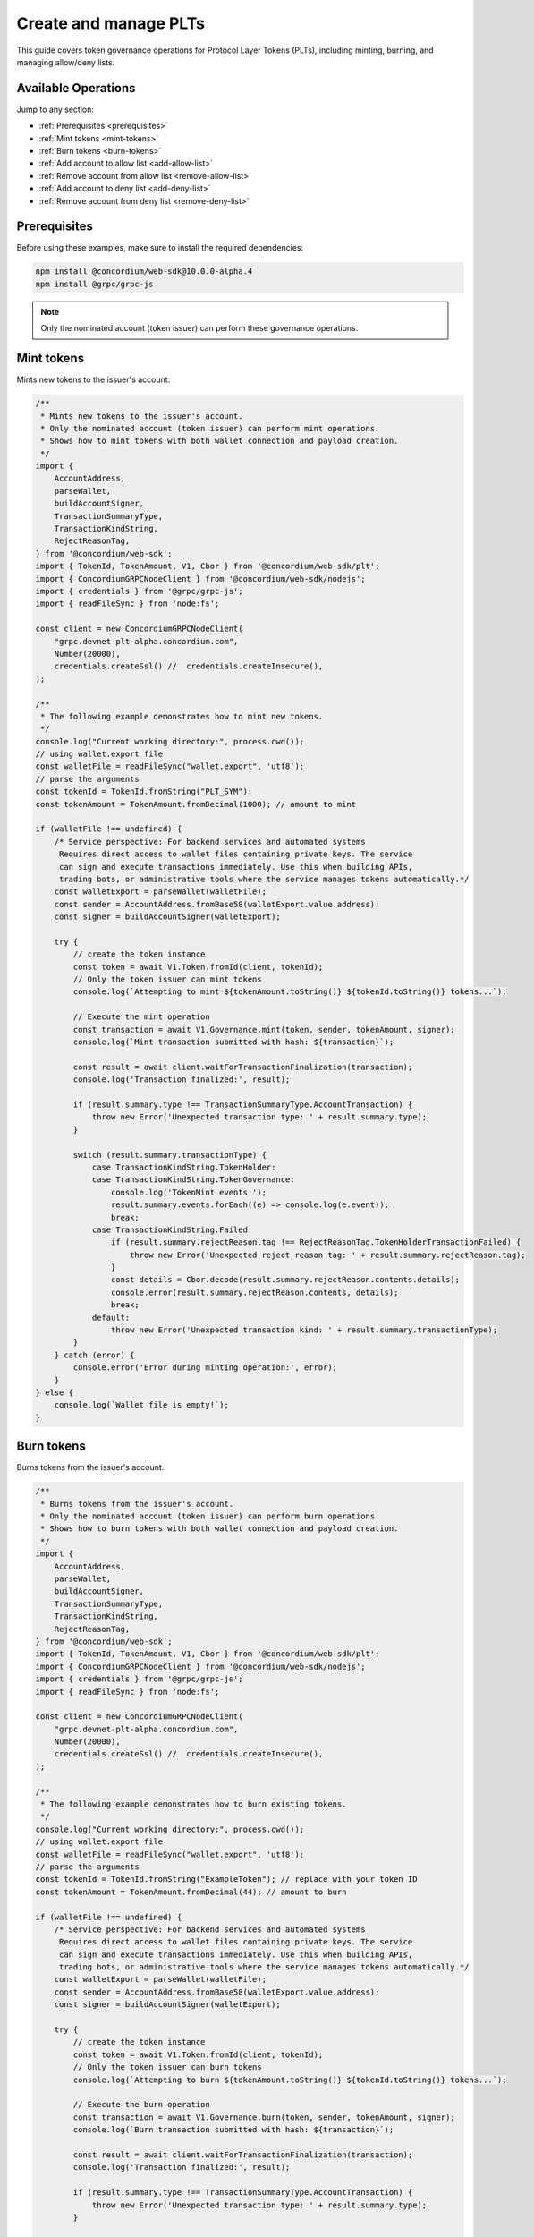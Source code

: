 .. _plt-create-and-manage:

Create and manage PLTs
======================

This guide covers token governance operations for Protocol Layer Tokens (PLTs), including minting, burning, and managing allow/deny lists.

Available Operations
--------------------

Jump to any section:

- :ref:`Prerequisites <prerequisites>`
- :ref:`Mint tokens <mint-tokens>`
- :ref:`Burn tokens <burn-tokens>`
- :ref:`Add account to allow list <add-allow-list>`
- :ref:`Remove account from allow list <remove-allow-list>`
- :ref:`Add account to deny list <add-deny-list>`
- :ref:`Remove account from deny list <remove-deny-list>`


.. _prerequisites:

Prerequisites
-------------

Before using these examples, make sure to install the required dependencies:

.. code-block:: bash

   npm install @concordium/web-sdk@10.0.0-alpha.4
   npm install @grpc/grpc-js

.. note::
   Only the nominated account (token issuer) can perform these governance operations.


.. _mint-tokens:

Mint tokens
-----------

Mints new tokens to the issuer's account.

.. code-block:: javascript

   /**
    * Mints new tokens to the issuer's account.
    * Only the nominated account (token issuer) can perform mint operations.
    * Shows how to mint tokens with both wallet connection and payload creation.
    */
   import {
       AccountAddress,
       parseWallet,
       buildAccountSigner,
       TransactionSummaryType,
       TransactionKindString,
       RejectReasonTag,
   } from '@concordium/web-sdk';
   import { TokenId, TokenAmount, V1, Cbor } from '@concordium/web-sdk/plt';
   import { ConcordiumGRPCNodeClient } from '@concordium/web-sdk/nodejs';
   import { credentials } from '@grpc/grpc-js';
   import { readFileSync } from 'node:fs';

   const client = new ConcordiumGRPCNodeClient(
       "grpc.devnet-plt-alpha.concordium.com",
       Number(20000),
       credentials.createSsl() //  credentials.createInsecure(),
   );

   /**
    * The following example demonstrates how to mint new tokens.
    */
   console.log("Current working directory:", process.cwd());
   // using wallet.export file
   const walletFile = readFileSync("wallet.export", 'utf8');
   // parse the arguments
   const tokenId = TokenId.fromString("PLT_SYM");
   const tokenAmount = TokenAmount.fromDecimal(1000); // amount to mint

   if (walletFile !== undefined) {
       /* Service perspective: For backend services and automated systems
        Requires direct access to wallet files containing private keys. The service
        can sign and execute transactions immediately. Use this when building APIs,
        trading bots, or administrative tools where the service manages tokens automatically.*/
       const walletExport = parseWallet(walletFile);
       const sender = AccountAddress.fromBase58(walletExport.value.address);
       const signer = buildAccountSigner(walletExport);

       try {
           // create the token instance
           const token = await V1.Token.fromId(client, tokenId);
           // Only the token issuer can mint tokens
           console.log(`Attempting to mint ${tokenAmount.toString()} ${tokenId.toString()} tokens...`);

           // Execute the mint operation
           const transaction = await V1.Governance.mint(token, sender, tokenAmount, signer);
           console.log(`Mint transaction submitted with hash: ${transaction}`);

           const result = await client.waitForTransactionFinalization(transaction);
           console.log('Transaction finalized:', result);

           if (result.summary.type !== TransactionSummaryType.AccountTransaction) {
               throw new Error('Unexpected transaction type: ' + result.summary.type);
           }

           switch (result.summary.transactionType) {
               case TransactionKindString.TokenHolder:
               case TransactionKindString.TokenGovernance:
                   console.log('TokenMint events:');
                   result.summary.events.forEach((e) => console.log(e.event));
                   break;
               case TransactionKindString.Failed:
                   if (result.summary.rejectReason.tag !== RejectReasonTag.TokenHolderTransactionFailed) {
                       throw new Error('Unexpected reject reason tag: ' + result.summary.rejectReason.tag);
                   }
                   const details = Cbor.decode(result.summary.rejectReason.contents.details);
                   console.error(result.summary.rejectReason.contents, details);
                   break;
               default:
                   throw new Error('Unexpected transaction kind: ' + result.summary.transactionType);
           }
       } catch (error) {
           console.error('Error during minting operation:', error);
       }
   } else {
       console.log(`Wallet file is empty!`);
   }

.. _burn-tokens:

Burn tokens
-----------

Burns tokens from the issuer's account.

.. code-block:: javascript

   /**
    * Burns tokens from the issuer's account.
    * Only the nominated account (token issuer) can perform burn operations.
    * Shows how to burn tokens with both wallet connection and payload creation.
    */
   import {
       AccountAddress,
       parseWallet,
       buildAccountSigner,
       TransactionSummaryType,
       TransactionKindString,
       RejectReasonTag,
   } from '@concordium/web-sdk';
   import { TokenId, TokenAmount, V1, Cbor } from '@concordium/web-sdk/plt';
   import { ConcordiumGRPCNodeClient } from '@concordium/web-sdk/nodejs';
   import { credentials } from '@grpc/grpc-js';
   import { readFileSync } from 'node:fs';

   const client = new ConcordiumGRPCNodeClient(
       "grpc.devnet-plt-alpha.concordium.com",
       Number(20000),
       credentials.createSsl() //  credentials.createInsecure(),
   );

   /**
    * The following example demonstrates how to burn existing tokens.
    */
   console.log("Current working directory:", process.cwd());
   // using wallet.export file
   const walletFile = readFileSync("wallet.export", 'utf8');
   // parse the arguments
   const tokenId = TokenId.fromString("ExampleToken"); // replace with your token ID
   const tokenAmount = TokenAmount.fromDecimal(44); // amount to burn

   if (walletFile !== undefined) {
       /* Service perspective: For backend services and automated systems
        Requires direct access to wallet files containing private keys. The service
        can sign and execute transactions immediately. Use this when building APIs,
        trading bots, or administrative tools where the service manages tokens automatically.*/
       const walletExport = parseWallet(walletFile);
       const sender = AccountAddress.fromBase58(walletExport.value.address);
       const signer = buildAccountSigner(walletExport);

       try {
           // create the token instance
           const token = await V1.Token.fromId(client, tokenId);
           // Only the token issuer can burn tokens
           console.log(`Attempting to burn ${tokenAmount.toString()} ${tokenId.toString()} tokens...`);

           // Execute the burn operation
           const transaction = await V1.Governance.burn(token, sender, tokenAmount, signer);
           console.log(`Burn transaction submitted with hash: ${transaction}`);

           const result = await client.waitForTransactionFinalization(transaction);
           console.log('Transaction finalized:', result);

           if (result.summary.type !== TransactionSummaryType.AccountTransaction) {
               throw new Error('Unexpected transaction type: ' + result.summary.type);
           }

           switch (result.summary.transactionType) {
               case TransactionKindString.TokenHolder:
               case TransactionKindString.TokenGovernance:
                   console.log('TokenBurn events:');
                   result.summary.events.forEach((e) => console.log(e.event));
                   break;
               case TransactionKindString.Failed:
                   if (result.summary.rejectReason.tag !== RejectReasonTag.TokenHolderTransactionFailed) {
                       throw new Error('Unexpected reject reason tag: ' + result.summary.rejectReason.tag);
                   }
                   const details = Cbor.decode(result.summary.rejectReason.contents.details);
                   console.error(result.summary.rejectReason.contents, details);
                   break;
               default:
                   throw new Error('Unexpected transaction kind: ' + result.summary.transactionType);
           }
       } catch (error) {
           console.error('Error during burning operation:', error);
       }
   } else {
       console.log(`Wallet file is empty!`);
   }


.. _add-allow-list:

Add account to allow list
-------------------------

Adds an account to the token's allow list. Only accounts on the allow list can hold the token when allow list is enabled.

.. code-block:: javascript

   /**
    * Adds an account to the token's allow list.
    * Only accounts on the allow list can hold the token when allow list is enabled.
    * Only the nominated account (token issuer) can modify the allow list.
    */
   import {
       AccountAddress,
       parseWallet,
       buildAccountSigner,
       TransactionSummaryType,
       TransactionKindString,
       RejectReasonTag,
   } from '@concordium/web-sdk';
   import { TokenId, V1, Cbor } from '@concordium/web-sdk/plt';
   import { ConcordiumGRPCNodeClient } from '@concordium/web-sdk/nodejs';
   import { credentials } from '@grpc/grpc-js';
   import { readFileSync } from 'node:fs';

   const client = new ConcordiumGRPCNodeClient(
       "grpc.devnet-plt-alpha.concordium.com",
       Number(20000),
       credentials.createSsl() //  credentials.createInsecure(),
   );

   /**
    * The following example demonstrates how to add an account to the allow list.
    */
   console.log("Current working directory:", process.cwd());
   // using wallet.export file
   const walletFile = readFileSync("wallet.export", 'utf8');
   // parse the arguments
   const tokenId = TokenId.fromString("ExampleToken");
   const targetAddress = AccountAddress.fromBase58("your-target-address-here"); // Replace with actual target address

   if (walletFile !== undefined) {
       /* Service perspective: For backend services and automated systems
        Requires direct access to wallet files containing private keys. The service
        can sign and execute transactions immediately. Use this when building APIs,
        trading bots, or administrative tools where the service manages tokens automatically.*/
       const walletExport = parseWallet(walletFile);
       const sender = AccountAddress.fromBase58(walletExport.value.address);
       const signer = buildAccountSigner(walletExport);

       try {
           // create the token instance
           const token = await V1.Token.fromId(client, tokenId);
           // Only the token issuer can modify the allow list
           console.log(`Attempting to add ${targetAddress.toString()} to allow list for ${tokenId.toString()}...`);

           // Execute the add to allow list operation
           const transaction = await V1.Governance.addAllowList(token, sender, targetAddress, signer);
           console.log(`Transaction submitted with hash: ${transaction}`);

           const result = await client.waitForTransactionFinalization(transaction);
           console.log('Transaction finalized:', result);

           if (result.summary.type !== TransactionSummaryType.AccountTransaction) {
               throw new Error('Unexpected transaction type: ' + result.summary.type);
           }

           switch (result.summary.transactionType) {
               case TransactionKindString.TokenHolder:
               case TransactionKindString.TokenGovernance:
                   console.log('AddAllowListEvent events:');
                   result.summary.events.forEach((e) => console.log(e.event));
                   break;
               case TransactionKindString.Failed:
                   if (result.summary.rejectReason.tag !== RejectReasonTag.TokenHolderTransactionFailed) {
                       throw new Error('Unexpected reject reason tag: ' + result.summary.rejectReason.tag);
                   }
                   const details = Cbor.decode(result.summary.rejectReason.contents.details);
                   console.error(result.summary.rejectReason.contents, details);
                   break;
               default:
                   throw new Error('Unexpected transaction kind: ' + result.summary.transactionType);
           }
       } catch (error) {
           console.error('Error during list operation:', error);
       }
   } else {
      console.log(`Wallet file is empty!`);
   }

.. _remove-allow-list:

Remove account from allow list
------------------------------

Removes an account from the token's allow list.

.. code-block:: javascript

   /**
    * Removes an account from the token's allow list.
    * Only the nominated account (token issuer) can modify the allow list.
    */
   import {
       AccountAddress,
       parseWallet,
       buildAccountSigner,
       TransactionSummaryType,
       TransactionKindString,
       RejectReasonTag,
   } from '@concordium/web-sdk';
   import { TokenId, V1, Cbor } from '@concordium/web-sdk/plt';
   import { ConcordiumGRPCNodeClient } from '@concordium/web-sdk/nodejs';
   import { credentials } from '@grpc/grpc-js';
   import { readFileSync } from 'node:fs';

   const client = new ConcordiumGRPCNodeClient(
       "grpc.devnet-plt-alpha.concordium.com",
       Number(20000),
       credentials.createSsl() //  credentials.createInsecure(),
   );

   /**
    * The following example demonstrates how to remove an account from the allow list.
    */
   console.log("Current working directory:", process.cwd());
   // using wallet.export file
   const walletFile = readFileSync("wallet.export", 'utf8');
   // parse the arguments
   const tokenId = TokenId.fromString("ExampleToken");
   const targetAddress = AccountAddress.fromBase58("replace-with-target-address"); // Replace with actual target address

   if (walletFile !== undefined) {
       /* Service perspective: For backend services and automated systems
        Requires direct access to wallet files containing private keys. The service
        can sign and execute transactions immediately. Use this when building APIs,
        trading bots, or administrative tools where the service manages tokens automatically.*/
       const walletExport = parseWallet(walletFile);
       const sender = AccountAddress.fromBase58(walletExport.value.address);
       const signer = buildAccountSigner(walletExport);

       try {
           // create the token instance
           const token = await V1.Token.fromId(client, tokenId);
           // Only the token issuer can modify the allow list
           console.log(`Attempting to remove ${targetAddress.toString()} from allow list for ${tokenId.toString()}...`);

           // Execute the remove from allow list operation
           const transaction = await V1.Governance.removeAllowList(token, sender, targetAddress, signer);
           console.log(`Transaction submitted with hash: ${transaction}`);

           const result = await client.waitForTransactionFinalization(transaction);
           console.log('Transaction finalized:', result);

           if (result.summary.type !== TransactionSummaryType.AccountTransaction) {
               throw new Error('Unexpected transaction type: ' + result.summary.type);
           }

           switch (result.summary.transactionType) {
               case TransactionKindString.TokenHolder:
               case TransactionKindString.TokenGovernance:
                   console.log('RemoveAllowListEvent events:');
                   result.summary.events.forEach((e) => console.log(e.event));
                   break;
               case TransactionKindString.Failed:
                   if (result.summary.rejectReason.tag !== RejectReasonTag.TokenHolderTransactionFailed) {
                       throw new Error('Unexpected reject reason tag: ' + result.summary.rejectReason.tag);
                   }
                   const details = Cbor.decode(result.summary.rejectReason.contents.details);
                   console.error(result.summary.rejectReason.contents, details);
                   break;
               default:
                   throw new Error('Unexpected transaction kind: ' + result.summary.transactionType);
           }
       } catch (error) {
           console.error('Error during list operation:', error);
       }
   } else {
       console.log(`Wallet file is empty!`);
   }

.. _add-deny-list:

Add account to deny list
------------------------

Adds an account to the token's deny list. Accounts on the deny list cannot hold the token when deny list is enabled.

.. code-block:: javascript

   /**
    * Adds an account to the token's deny list.
    * Accounts on the deny list cannot hold the token when deny list is enabled.
    * Only the nominated account (token issuer) can modify the deny list.
    */
   import {
       AccountAddress,
       parseWallet,
       buildAccountSigner,
       TransactionSummaryType,
       TransactionKindString,
       RejectReasonTag,
   } from '@concordium/web-sdk';
   import { TokenId, V1, Cbor } from '@concordium/web-sdk/plt';
   import { ConcordiumGRPCNodeClient } from '@concordium/web-sdk/nodejs';
   import { credentials } from '@grpc/grpc-js';
   import { readFileSync } from 'node:fs';

   const client = new ConcordiumGRPCNodeClient(
       "grpc.devnet-plt-alpha.concordium.com",
       Number(20000),
       credentials.createSsl() //  credentials.Insecure(),
   );

   /**
    * The following example demonstrates how to add an account to the deny list.
    */
   console.log("Current working directory:", process.cwd());
   // using wallet.export file
   const walletFile = readFileSync("wallet.export", 'utf8');
   // parse the arguments
   const tokenId = TokenId.fromString("ExampleToken"); // Replace with actual token ID
   const targetAddress = AccountAddress.fromBase58("replace-with-target-address"); // Replace with actual target address

   if (walletFile !== undefined) {
       /* Service perspective: For backend services and automated systems
        Requires direct access to wallet files containing private keys. The service
        can sign and execute transactions immediately. Use this when building APIs,
        trading bots, or administrative tools where the service manages tokens automatically.*/
       const walletExport = parseWallet(walletFile);
       const sender = AccountAddress.fromBase58(walletExport.value.address);
       const signer = buildAccountSigner(walletExport);

       try {
           // create the token instance
           const token = await V1.Token.fromId(client, tokenId);
           // Only the token issuer can modify the deny list
           console.log(`Attempting to add ${targetAddress.toString()} to deny list for ${tokenId.toString()}...`);

           // Execute the add to deny list operation
           const transaction = await V1.Governance.addDenyList(token, sender, targetAddress, signer);
           console.log(`Transaction submitted with hash: ${transaction}`);

           const result = await client.waitForTransactionFinalization(transaction);
           console.log('Transaction finalized:', result);

           if (result.summary.type !== TransactionSummaryType.AccountTransaction) {
               throw new Error('Unexpected transaction type: ' + result.summary.type);
           }

           switch (result.summary.transactionType) {
               case TransactionKindString.TokenHolder:
               case TransactionKindString.TokenGovernance:
                   console.log('AddDenyListEvent events:');
                   result.summary.events.forEach((e) => console.log(e.event));
                   break;
               case TransactionKindString.Failed:
                   if (result.summary.rejectReason.tag !== RejectReasonTag.TokenHolderTransactionFailed) {
                       throw new Error('Unexpected reject reason tag: ' + result.summary.rejectReason.tag);
                   }
                   const details = Cbor.decode(result.summary.rejectReason.contents.details);
                   console.error(result.summary.rejectReason.contents, details);
                   break;
               default:
                   throw new Error('Unexpected transaction kind: ' + result.summary.transactionType);
           }
       } catch (error) {
           console.error('Error during list operation:', error);
       }
   } else {
      console.log(`Wallet file is empty!`);
   }


.. _remove-deny-list:

Remove account from deny list
-----------------------------

Removes an account from the token's deny list.

.. code-block:: javascript

   /**
    * Removes an account from the token's deny list.
    * Only the nominated account (token issuer) can modify the deny list.
    */
   import {
       AccountAddress,
       parseWallet,
       buildAccountSigner,
       TransactionSummaryType,
       TransactionKindString,
       RejectReasonTag,
   } from '@concordium/web-sdk';
   import { TokenId, V1, Cbor } from '@concordium/web-sdk/plt';
   import { ConcordiumGRPCNodeClient } from '@concordium/web-sdk/nodejs';
   import { credentials } from '@grpc/grpc-js';
   import { readFileSync } from 'node:fs';

   const client = new ConcordiumGRPCNodeClient(
       "grpc.devnet-plt-alpha.concordium.com",
       Number(20000),
       credentials.createSsl() //  credentials.createInsecure(),
   );

   /**
    * The following example demonstrates how to remove an account from the deny list.
    */
   console.log("Current working directory:", process.cwd());
   // using wallet.export file
   const walletFile = readFileSync("wallet.export", 'utf8');
   // parse the arguments
   const tokenId = TokenId.fromString("ExampleToken"); // Replace with actual token ID
   const targetAddress = AccountAddress.fromBase58("replace-with-target-address"); // Replace with actual target address

   if (walletFile !== undefined) {
       /* Service perspective: For backend services and automated systems
        Requires direct access to wallet files containing private keys. The service
        can sign and execute transactions immediately. Use this when building APIs,
        trading bots, or administrative tools where the service manages tokens automatically.*/
       const walletExport = parseWallet(walletFile);
       const sender = AccountAddress.fromBase58(walletExport.value.address);
       const signer = buildAccountSigner(walletExport);

       try {
           // create the token instance
           const token = await V1.Token.fromId(client, tokenId);
           // Only the token issuer can modify the deny list
           console.log(`Attempting to remove ${targetAddress.toString()} from deny list for ${tokenId.toString()}...`);

           // Execute the remove from deny list operation
           const transaction = await V1.Governance.removeDenyList(token, sender, targetAddress, signer);
           console.log(`Transaction submitted with hash: ${transaction}`);

           const result = await client.waitForTransactionFinalization(transaction);
           console.log('Transaction finalized:', result);

           if (result.summary.type !== TransactionSummaryType.AccountTransaction) {
               throw new Error('Unexpected transaction type: ' + result.summary.type);
           }

           switch (result.summary.transactionType) {
               case TransactionKindString.TokenHolder:
               case TransactionKindString.TokenGovernance:
                   console.log('RemoveDenyListEvent events:');
                   result.summary.events.forEach((e) => console.log(e.event));
                   break;
               case TransactionKindString.Failed:
                   if (result.summary.rejectReason.tag !== RejectReasonTag.TokenHolderTransactionFailed) {
                       throw new Error('Unexpected reject reason tag: ' + result.summary.rejectReason.tag);
                   }
                   const details = Cbor.decode(result.summary.rejectReason.contents.details);
                   console.error(result.summary.rejectReason.contents, details);
                   break;
               default:
                   throw new Error('Unexpected transaction kind: ' + result.summary.transactionType);
           }
       } catch (error) {
           console.error('Error during list operation:', error);
       }
   } else {
       console.log(`Wallet file is empty!`);
   }
